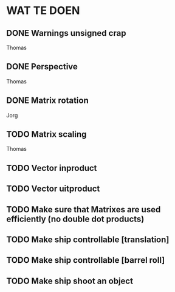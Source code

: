 * WAT TE DOEN
** DONE Warnings unsigned crap
   Thomas
** DONE Perspective
   Thomas
** DONE Matrix rotation
   Jorg
** TODO Matrix scaling
   Thomas
** TODO Vector inproduct
** TODO Vector uitproduct
** TODO Make sure that Matrixes are used efficiently (no double dot products)
** TODO Make ship controllable [translation]
** TODO Make ship controllable [barrel roll]
** TODO Make ship shoot an object

